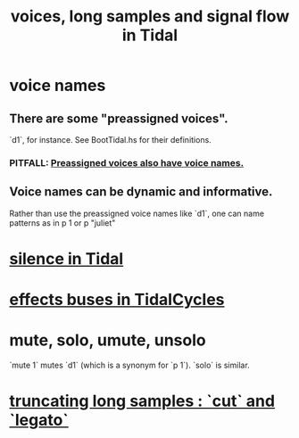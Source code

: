 :PROPERTIES:
:ID:       5904aac5-da03-4eb2-b4b8-45a09dd3499d
:END:
#+title: voices, long samples and signal flow in Tidal
* voice names
** There are some "preassigned voices".
   `d1`, for instance.
   See BootTidal.hs for their definitions.
*** PITFALL: [[id:2b81a68f-cfa5-45fc-b61e-3db738463018][Preassigned voices also have voice names.]]
** Voice names can be dynamic and informative.
   Rather than use the preassigned voice names like `d1`,
   one can name patterns as in
     p 1
   or
     p "juliet"
* [[id:46cc6630-2541-4e3f-b46d-2306b3e3aa7b][silence in Tidal]]
* [[id:61b787d6-7b06-43c6-8495-b49c3dd90ecf][effects buses in TidalCycles]]
* mute, solo, umute, unsolo
  `mute 1` mutes `d1` (which is a synonym for `p 1`).
  `solo` is similar.
* [[id:69be0c4b-551a-4c77-9185-84e784c2e4ef][truncating long samples : `cut` and `legato`]]
